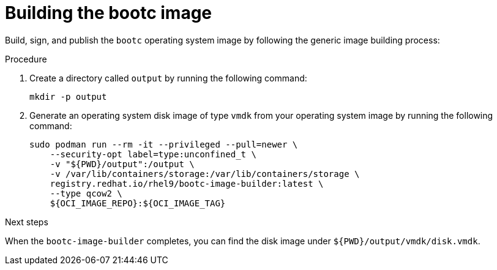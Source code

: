 :_mod-docs-content-type: PROCEDURE

[id="edge-manager-build-image-bootc"]

= Building the bootc image

[role="_abstract"]

Build, sign, and publish the `bootc` operating system image by following the generic image building process:

.Procedure

. Create a directory called `output` by running the following command:

+
[source,bash]
----
mkdir -p output
----

. Generate an operating system disk image of type `vmdk` from your operating system image by running the following command:

+
[source,bash]
----
sudo podman run --rm -it --privileged --pull=newer \
    --security-opt label=type:unconfined_t \
    -v "${PWD}/output":/output \
    -v /var/lib/containers/storage:/var/lib/containers/storage \
    registry.redhat.io/rhel9/bootc-image-builder:latest \
    --type qcow2 \
    ${OCI_IMAGE_REPO}:${OCI_IMAGE_TAG}
----

.Next steps
When the `bootc-image-builder` completes, you can find the disk image under `${PWD}/output/vmdk/disk.vmdk`.
